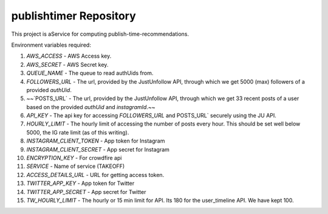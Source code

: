 publishtimer Repository
========================

This project is aService for computing publish-time-recommendations.

Environment variables required:

1. `AWS_ACCESS` - AWS Access key.
2. `AWS_SECRET` - AWS Secret key.
3. `QUEUE_NAME` - The queue to read authUids from.
4. `FOLLOWERS_URL` - The url, provided by the JustUnfollow API, through which we get 5000 (max) followers of a provided `authUid`.
5. ~~`POSTS_URL` - The url, provided by the JustUnfollow API, through which we get 33 recent posts of a user based on the provided `authUid` and `instagramId`.~~
6. `API_KEY` - The api key for accessing `FOLLOWERS_URL` and POSTS_URL` securely using the JU API.
7. `HOURLY_LIMIT` - The hourly limit of accessing the number of posts every hour. This should be set well below 5000, the IG rate limit (as of this writing).
8. `INSTAGRAM_CLIENT_TOKEN` - App token for Instagram
9. `INSTAGRAM_CLIENT_SECRET` - App secret for Instagram
10. `ENCRYPTION_KEY` - For crowdfire api
11. `SERVICE` - Name of service (TAKEOFF)
12. `ACCESS_DETAILS_URL` - URL for getting access token.
13. `TWITTER_APP_KEY` - App token for Twitter
14. `TWITTER_APP_SECRET` - App secret for Twitter
15. `TW_HOURLY_LIMIT` - The hourly or 15 min limit for API. Its 180 for the user_timeline API. We have kept 100.